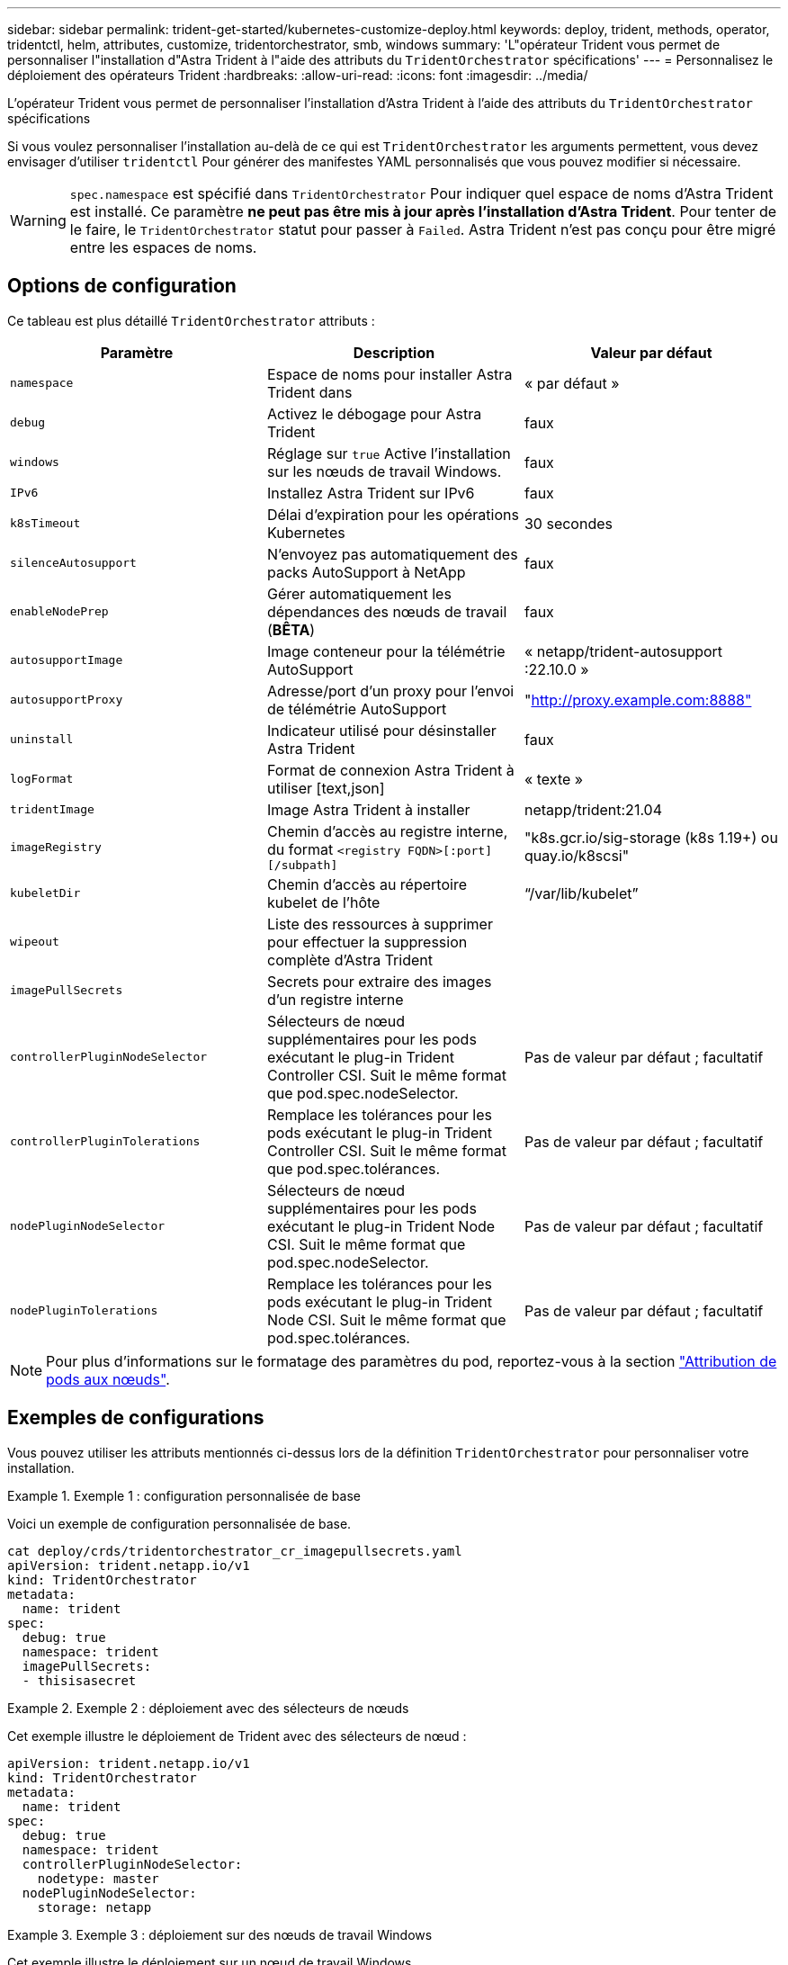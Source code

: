 ---
sidebar: sidebar 
permalink: trident-get-started/kubernetes-customize-deploy.html 
keywords: deploy, trident, methods, operator, tridentctl, helm, attributes, customize, tridentorchestrator, smb, windows 
summary: 'L"opérateur Trident vous permet de personnaliser l"installation d"Astra Trident à l"aide des attributs du `TridentOrchestrator` spécifications' 
---
= Personnalisez le déploiement des opérateurs Trident
:hardbreaks:
:allow-uri-read: 
:icons: font
:imagesdir: ../media/


[role="lead"]
L'opérateur Trident vous permet de personnaliser l'installation d'Astra Trident à l'aide des attributs du `TridentOrchestrator` spécifications

Si vous voulez personnaliser l'installation au-delà de ce qui est `TridentOrchestrator` les arguments permettent, vous devez envisager d'utiliser `tridentctl` Pour générer des manifestes YAML personnalisés que vous pouvez modifier si nécessaire.


WARNING: `spec.namespace` est spécifié dans `TridentOrchestrator` Pour indiquer quel espace de noms d'Astra Trident est installé. Ce paramètre *ne peut pas être mis à jour après l'installation d'Astra Trident*. Pour tenter de le faire, le `TridentOrchestrator` statut pour passer à `Failed`. Astra Trident n'est pas conçu pour être migré entre les espaces de noms.



== Options de configuration

Ce tableau est plus détaillé `TridentOrchestrator` attributs :

[cols="3"]
|===
| Paramètre | Description | Valeur par défaut 


| `namespace` | Espace de noms pour installer Astra Trident dans | « par défaut » 


| `debug` | Activez le débogage pour Astra Trident | faux 


| `windows` | Réglage sur `true` Active l'installation sur les nœuds de travail Windows. | faux 


| `IPv6` | Installez Astra Trident sur IPv6 | faux 


| `k8sTimeout` | Délai d'expiration pour les opérations Kubernetes | 30 secondes 


| `silenceAutosupport` | N'envoyez pas automatiquement des packs AutoSupport à NetApp | faux 


| `enableNodePrep` | Gérer automatiquement les dépendances des nœuds de travail (*BÊTA*) | faux 


| `autosupportImage` | Image conteneur pour la télémétrie AutoSupport | « netapp/trident-autosupport :22.10.0 » 


| `autosupportProxy` | Adresse/port d'un proxy pour l'envoi de télémétrie AutoSupport | "http://proxy.example.com:8888"[] 


| `uninstall` | Indicateur utilisé pour désinstaller Astra Trident | faux 


| `logFormat` | Format de connexion Astra Trident à utiliser [text,json] | « texte » 


| `tridentImage` | Image Astra Trident à installer | netapp/trident:21.04 


| `imageRegistry` | Chemin d'accès au registre interne, du format
`<registry FQDN>[:port][/subpath]` | "k8s.gcr.io/sig-storage (k8s 1.19+) ou quay.io/k8scsi" 


| `kubeletDir` | Chemin d'accès au répertoire kubelet de l'hôte | “/var/lib/kubelet” 


| `wipeout` | Liste des ressources à supprimer pour effectuer la suppression complète d'Astra Trident |  


| `imagePullSecrets` | Secrets pour extraire des images d'un registre interne |  


| `controllerPluginNodeSelector` | Sélecteurs de nœud supplémentaires pour les pods exécutant le plug-in Trident Controller CSI. Suit le même format que pod.spec.nodeSelector. | Pas de valeur par défaut ; facultatif 


| `controllerPluginTolerations` | Remplace les tolérances pour les pods exécutant le plug-in Trident Controller CSI. Suit le même format que pod.spec.tolérances. | Pas de valeur par défaut ; facultatif 


| `nodePluginNodeSelector` | Sélecteurs de nœud supplémentaires pour les pods exécutant le plug-in Trident Node CSI. Suit le même format que pod.spec.nodeSelector. | Pas de valeur par défaut ; facultatif 


| `nodePluginTolerations` | Remplace les tolérances pour les pods exécutant le plug-in Trident Node CSI. Suit le même format que pod.spec.tolérances. | Pas de valeur par défaut ; facultatif 
|===

NOTE: Pour plus d'informations sur le formatage des paramètres du pod, reportez-vous à la section link:https://kubernetes.io/docs/concepts/scheduling-eviction/assign-pod-node/["Attribution de pods aux nœuds"^].



== Exemples de configurations

Vous pouvez utiliser les attributs mentionnés ci-dessus lors de la définition `TridentOrchestrator` pour personnaliser votre installation.

.Exemple 1 : configuration personnalisée de base
====
Voici un exemple de configuration personnalisée de base.

[listing]
----
cat deploy/crds/tridentorchestrator_cr_imagepullsecrets.yaml
apiVersion: trident.netapp.io/v1
kind: TridentOrchestrator
metadata:
  name: trident
spec:
  debug: true
  namespace: trident
  imagePullSecrets:
  - thisisasecret
----
====
.Exemple 2 : déploiement avec des sélecteurs de nœuds
====
Cet exemple illustre le déploiement de Trident avec des sélecteurs de nœud :

[listing]
----
apiVersion: trident.netapp.io/v1
kind: TridentOrchestrator
metadata:
  name: trident
spec:
  debug: true
  namespace: trident
  controllerPluginNodeSelector:
    nodetype: master
  nodePluginNodeSelector:
    storage: netapp
----
====
.Exemple 3 : déploiement sur des nœuds de travail Windows
====
Cet exemple illustre le déploiement sur un nœud de travail Windows.

[listing]
----
$ cat deploy/crds/tridentorchestrator_cr.yaml
apiVersion: trident.netapp.io/v1
kind: TridentOrchestrator
metadata:
  name: trident
spec:
  debug: true
  namespace: trident
  windows: true
----
====